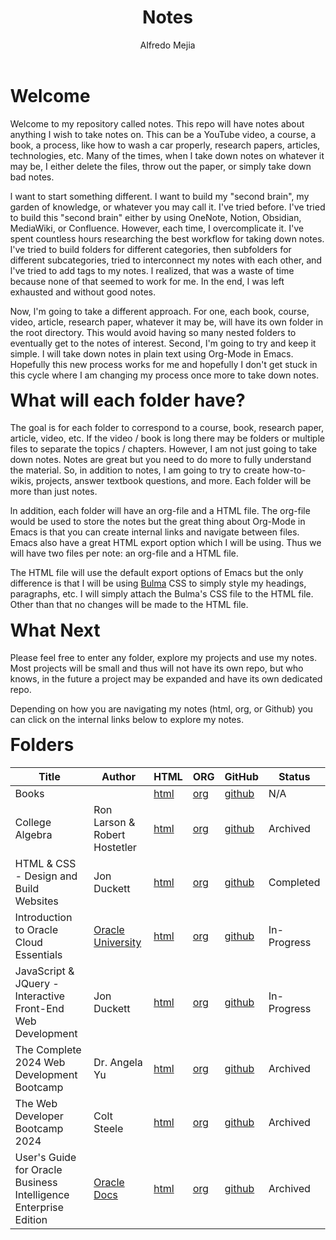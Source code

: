 #+title: Notes
#+author: Alfredo Mejia
#+options: num:nil html-postamble:nil
#+html_head: <link rel="stylesheet" type="text/css" href="./resources/bulma/bulma.css" /> <style>body {margin: 5%} h1,h2,h3,h4,h5,h6 {margin-top: 3%}</style>

* Welcome
Welcome to my repository called notes. This repo will have notes about anything I wish to take notes on. This can be a YouTube video, a course, a book, a process, like how to wash a car properly, research papers, articles, technologies, etc. Many of the times, when I take down notes on whatever it may be, I either delete the files, throw out the paper, or simply take down bad notes.

I want to start something different. I want to build my "second brain", my garden of knowledge, or whatever you may call it. I've tried before. I've tried to build this "second brain" either by using OneNote, Notion, Obsidian, MediaWiki, or Confluence. However, each time, I overcomplicate it. I've spent countless hours researching the best workflow for taking down notes. I've tried to build folders for different categories, then subfolders for different subcategories, tried to interconnect my notes with each other, and I've tried to add tags to my notes. I realized, that was a waste of time because none of that seemed to work for me. In the end, I was left exhausted and without good notes.

Now, I'm going to take a different approach. For one, each book, course, video, article, research paper, whatever it may be, will have its own folder in the root directory. This would avoid having so many nested folders to eventually get to the notes of interest. Second, I'm going to try and keep it simple. I will take down notes in plain text using Org-Mode in Emacs. Hopefully this new process works for me and hopefully I don't get stuck in this cycle where I am changing my process once more to take down notes.

* What will each folder have?
The goal is for each folder to correspond to a course, book, research paper, article, video, etc. If the video / book is long there may be folders or multiple files to separate the topics / chapters. However, I am not just going to take down notes. Notes are great but you need to do more to fully understand the material. So, in addition to notes, I am going to try to create how-to-wikis, projects, answer textbook questions, and more. Each folder will be more than just notes.

In addition, each folder will have an org-file and a HTML file. The org-file would be used to store the notes but the great thing about Org-Mode in Emacs is that you can create internal links and navigate between files. Emacs also have a great HTML export option which I will be using. Thus we will have two files per note: an org-file and a HTML file.

The HTML file will use the default export options of Emacs but the only difference is that I will be using [[https://bulma.io][Bulma]] CSS to simply style my headings, paragraphs, etc. I will simply attach the Bulma's CSS file to the HTML file. Other than that no changes will be made to the HTML file.

* What Next
Please feel free to enter any folder, explore my projects and use my notes. Most projects will be small and thus will not have its own repo, but who knows, in the future a project may be expanded and have its own dedicated repo.

Depending on how you are navigating my notes (html, org, or Github) you can click on the internal links below to explore my notes.

* Folders
| Title                                                            | Author                        | HTML | ORG | GitHub | Status      |
|------------------------------------------------------------------+-------------------------------+------+-----+--------+-------------|
| Books                                                            |                               | [[file:./Books/000.Home.html][html]] | [[file:./Books/000.Home.org][org]] | [[https://github.com/alfredo-mejia/notes/tree/main/Books][github]] | N/A         |
| College Algebra                                                  | Ron Larson & Robert Hostetler | [[file:./College_Algebra/000.Home.html][html]] | [[file:./College_Algebra/000.Home.org][org]] | [[https://github.com/alfredo-mejia/notes/tree/main/College_Algebra][github]] | Archived    |
| HTML & CSS - Design and Build Websites                           | Jon Duckett                   | [[file:./HTML_and_CSS_Design_and_Build_Websites/000.Home.html][html]] | [[file:./HTML_and_CSS_Design_and_Build_Websites/000.Home.org][org]] | [[https://github.com/alfredo-mejia/notes/tree/main/HTML_and_CSS_Design_and_Build_Websites][github]] | Completed   |
| Introduction to Oracle Cloud Essentials                          | [[https://mylearn.oracle.com/ou/home][Oracle University]]             | [[file:./Introduction_to_Oracle_Cloud_Essentials/000.Home.html][html]] | [[file:./Introduction_to_Oracle_Cloud_Essentials/000.Home.org][org]] | [[https://github.com/alfredo-mejia/notes/tree/main/Introduction_to_Oracle_Cloud_Essentials][github]] | In-Progress |
| JavaScript & JQuery - Interactive Front-End Web Development      | Jon Duckett                   | [[file:./JavaScript_and_JQuery_Interactive_Frontend_Web_Development/000.Home.html][html]] | [[file:./JavaScript_and_JQuery_Interactive_Frontend_Web_Development/000.Home.org][org]] | [[https://github.com/alfredo-mejia/notes/tree/main/JavaScript_and_JQuery_Interactive_Frontend_Web_Development][github]] | In-Progress |
| The Complete 2024 Web Development Bootcamp                       | Dr. Angela Yu                 | [[file:./The_Complete_2024_Web_Development_Bootcamp/000.Home.html][html]] | [[file:./The_Complete_2024_Web_Development_Bootcamp/000.Home.org][org]] | [[https://github.com/alfredo-mejia/notes/tree/main/The_Complete_2024_Web_Development_Bootcamp][github]] | Archived    |
| The Web Developer Bootcamp 2024                                  | Colt Steele                   | [[file:./The_Web_Developer_Bootcamp_2024/000.Home.html][html]] | [[file:./The_Web_Developer_Bootcamp_2024/000.Home.org][org]] | [[https://github.com/alfredo-mejia/notes/tree/main/The_Web_Developer_Bootcamp_2024][github]] | Archived    |
| User's Guide for Oracle Business Intelligence Enterprise Edition | [[https://docs.oracle.com/][Oracle Docs]]                   | [[file:./Users_Guide_for_Oracle_Business_Intelligence_Enterprise_Edition/000.Home.html][html]] | [[file:./Users_Guide_for_Oracle_Business_Intelligence_Enterprise_Edition/000.Home.org][org]] | [[https://github.com/alfredo-mejia/notes/tree/main/Users_Guide_for_Oracle_Business_Intelligence_Enterprise_Edition][github]] | Archived    |

